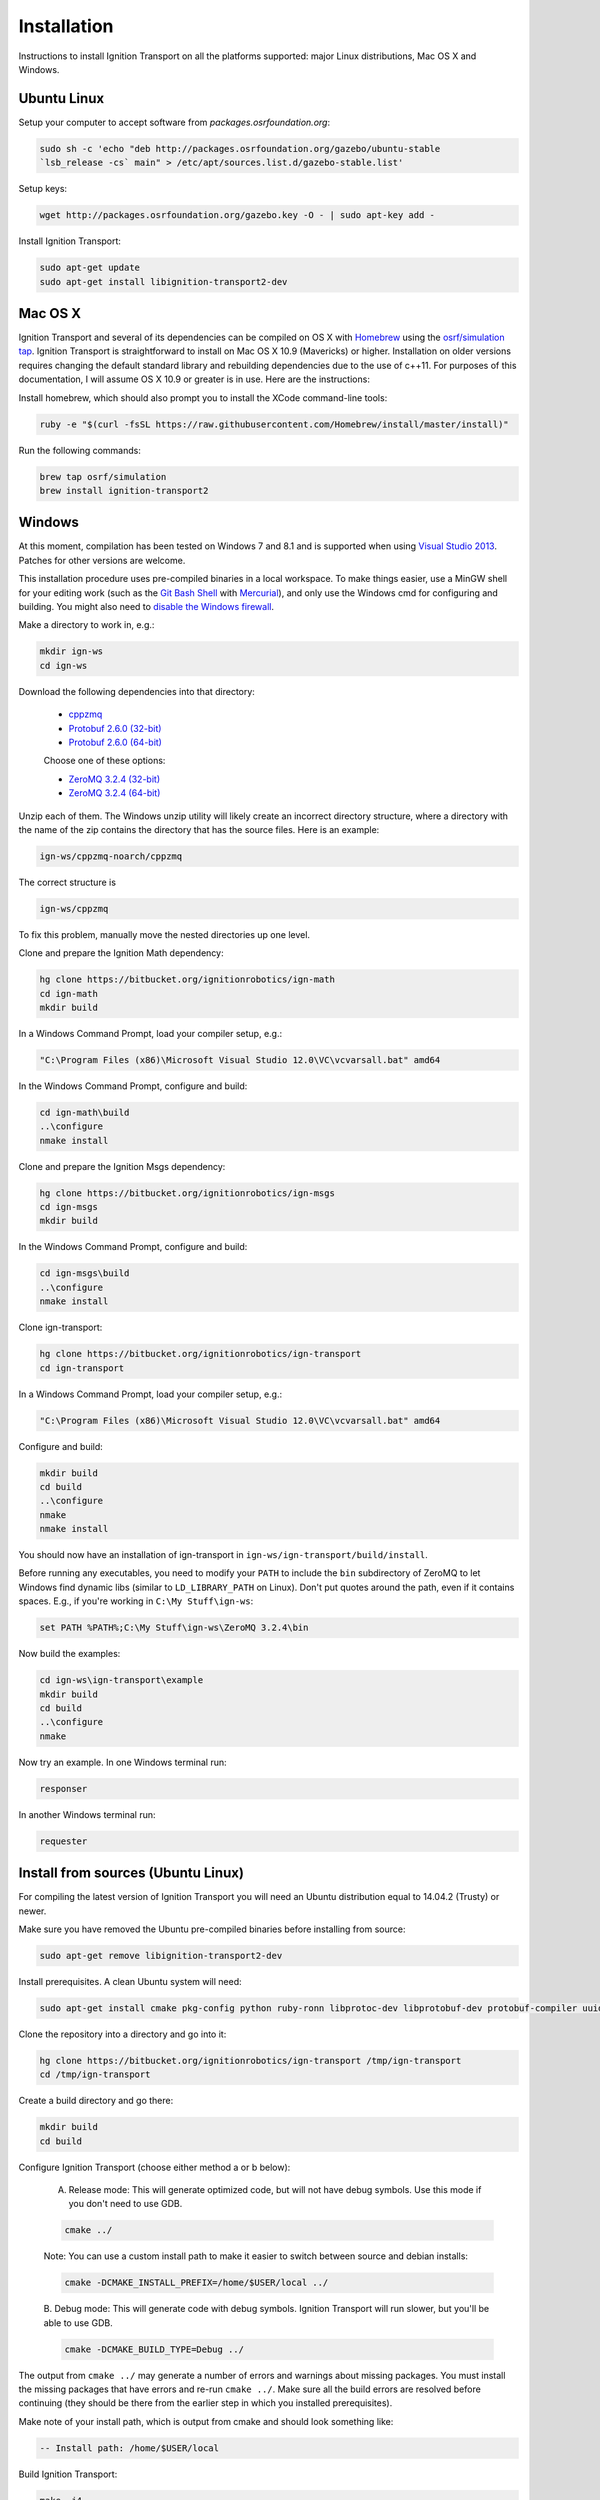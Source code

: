 ============
Installation
============

Instructions to install Ignition Transport on all the platforms supported: major Linux distributions, Mac OS X and Windows.

Ubuntu Linux
============

Setup your computer to accept software from *packages.osrfoundation.org*:

.. code-block:: bash

    sudo sh -c 'echo "deb http://packages.osrfoundation.org/gazebo/ubuntu-stable
    `lsb_release -cs` main" > /etc/apt/sources.list.d/gazebo-stable.list'

Setup keys:

.. code-block:: bash

    wget http://packages.osrfoundation.org/gazebo.key -O - | sudo apt-key add -

Install Ignition Transport:

.. code-block:: bash

    sudo apt-get update
    sudo apt-get install libignition-transport2-dev

Mac OS X
========

Ignition Transport and several of its dependencies can be compiled on OS X with
`Homebrew <http://brew.sh/>`_ using the
`osrf/simulation tap <https://github.com/osrf/homebrew-simulation>`_. Ignition
Transport is straightforward to install on Mac OS X 10.9 (Mavericks) or higher.
Installation on older versions requires changing the default standard library
and rebuilding dependencies due to the use of c++11. For purposes of this
documentation, I will assume OS X 10.9 or greater is in use. Here are the
instructions:

Install homebrew, which should also prompt you to install the XCode command-line tools:

.. code-block:: bash

    ruby -e "$(curl -fsSL https://raw.githubusercontent.com/Homebrew/install/master/install)"

Run the following commands:

.. code-block:: bash

    brew tap osrf/simulation
    brew install ignition-transport2

Windows
=======

At this moment, compilation has been tested on Windows 7 and 8.1 and is
supported when using
`Visual Studio 2013 <https://www.visualstudio.com/downloads/>`_. Patches for
other versions are welcome.

This installation procedure uses pre-compiled binaries in a local workspace. To make things easier, use a MinGW shell for your editing work (such as the
`Git Bash Shell <https://msysgit.github.io/>`_ with
`Mercurial <http://tortoisehg.bitbucket.org/download/index.html>`_), and only
use the Windows cmd for configuring and building. You might also need to
`disable the Windows firewall <http://windows.microsoft.com/en-us/windows/turn-windows-firewall-on-off#turn-windows-firewall-on-off=windows-7>`_.

Make a directory to work in, e.g.:

.. code-block:: bash

    mkdir ign-ws
    cd ign-ws

Download the following dependencies into that directory:

    - `cppzmq <http://packages.osrfoundation.org/win32/deps/cppzmq-noarch.zip>`_
    - `Protobuf 2.6.0 (32-bit) <http://packages.osrfoundation.org/win32/deps/protobuf-2.6.0-win32-vc12.zip>`_
    - `Protobuf 2.6.0 (64-bit) <http://packages.osrfoundation.org/win32/deps/protobuf-2.6.0-win64-vc12.zip>`_

    Choose one of these options:

    - `ZeroMQ 3.2.4 (32-bit) <http://packages.osrfoundation.org/win32/deps/zeromq-3.2.4-x86.zip>`_
    - `ZeroMQ 3.2.4 (64-bit) <http://packages.osrfoundation.org/win32/deps/zeromq-3.2.4-amd64.zip>`_

Unzip each of them. The Windows unzip utility will likely create an incorrect directory structure, where a directory with the name of the zip contains the directory that has the source files. Here is an example:

.. code-block:: bash

    ign-ws/cppzmq-noarch/cppzmq

The correct structure is

.. code-block:: bash

        ign-ws/cppzmq

To fix this problem, manually move the nested directories up one level.


Clone and prepare the Ignition Math dependency:

.. code-block:: bash

        hg clone https://bitbucket.org/ignitionrobotics/ign-math
        cd ign-math
        mkdir build

In a Windows Command Prompt, load your compiler setup, e.g.:

.. code-block:: bash

        "C:\Program Files (x86)\Microsoft Visual Studio 12.0\VC\vcvarsall.bat" amd64

In the Windows Command Prompt, configure and build:

.. code-block:: bash

        cd ign-math\build
        ..\configure
        nmake install

Clone and prepare the Ignition Msgs dependency:

.. code-block:: bash

        hg clone https://bitbucket.org/ignitionrobotics/ign-msgs
        cd ign-msgs
        mkdir build

In the Windows Command Prompt, configure and build:

.. code-block:: bash

        cd ign-msgs\build
        ..\configure
        nmake install

Clone ign-transport:

.. code-block:: bash

        hg clone https://bitbucket.org/ignitionrobotics/ign-transport
        cd ign-transport

In a Windows Command Prompt, load your compiler setup, e.g.:

.. code-block:: bash

        "C:\Program Files (x86)\Microsoft Visual Studio 12.0\VC\vcvarsall.bat" amd64

Configure and build:


.. code-block:: bash

        mkdir build
        cd build
        ..\configure
        nmake
        nmake install

You should now have an installation of ign-transport in ``ign-ws/ign-transport/build/install``.

Before running any executables, you need to modify your ``PATH`` to include the ``bin`` subdirectory of ZeroMQ to let Windows find dynamic libs (similar to ``LD_LIBRARY_PATH`` on Linux). Don't put quotes around the path, even if it contains spaces.  E.g., if you're working in ``C:\My Stuff\ign-ws``:

.. code-block:: bash

        set PATH %PATH%;C:\My Stuff\ign-ws\ZeroMQ 3.2.4\bin

Now build the examples:

.. code-block:: bash

        cd ign-ws\ign-transport\example
        mkdir build
        cd build
        ..\configure
        nmake

Now try an example. In one Windows terminal run:

.. code-block:: bash

        responser

In another Windows terminal run:

.. code-block:: bash

        requester


Install from sources (Ubuntu Linux)
=======

For compiling the latest version of Ignition Transport you will need an Ubuntu
distribution equal to 14.04.2 (Trusty) or newer.

Make sure you have removed the Ubuntu pre-compiled binaries before installing
from source:

.. code-block:: bash

        sudo apt-get remove libignition-transport2-dev

Install prerequisites. A clean Ubuntu system will need:

.. code-block:: bash

        sudo apt-get install cmake pkg-config python ruby-ronn libprotoc-dev libprotobuf-dev protobuf-compiler uuid-dev libzmq3-dev libignition-msgs-dev

Clone the repository into a directory and go into it:

.. code-block:: bash

        hg clone https://bitbucket.org/ignitionrobotics/ign-transport /tmp/ign-transport
        cd /tmp/ign-transport

Create a build directory and go there:

.. code-block:: bash

        mkdir build
        cd build

Configure Ignition Transport (choose either method a or b below):

  A. Release mode: This will generate optimized code, but will not have debug   symbols. Use this mode if you don't need to use GDB.

  .. code-block:: bash

          cmake ../

  Note: You can use a custom install path to make it easier to switch between source   and debian installs:

  .. code-block:: bash

          cmake -DCMAKE_INSTALL_PREFIX=/home/$USER/local ../

  B. Debug mode: This will generate code with debug symbols. Ignition Transport
  will run slower, but you'll be able to use GDB.

  .. code-block:: bash

          cmake -DCMAKE_BUILD_TYPE=Debug ../

The output from ``cmake ../`` may generate a number of errors and warnings about
missing packages. You must install the missing packages that have errors and
re-run ``cmake ../``. Make sure all the build errors are resolved before
continuing (they should be there from the earlier step in which you installed
prerequisites).

Make note of your install path, which is output from cmake and should look something like:

.. code-block:: bash

        -- Install path: /home/$USER/local

Build Ignition Transport:

.. code-block:: bash

        make -j4

Install Ignition Transport:

.. code-block:: bash

        sudo make install

If you decide to install gazebo in a local directory you'll need to modify your
``LD_LIBRARY_PATH``:

.. code-block:: bash

        echo "export LD_LIBRARY_PATH=<install_path>/local/lib:$LD_LIBRARY_PATH" >> ~/.bashrc

Uninstalling Source-based Install
---------------------------------

If you need to uninstall Ignition Transport or switch back to a debian-based
install when you currently have installed the library from source, navigate to
your source code directory's build folders and run ``make uninstall``:

.. code-block:: bash

        cd /tmp/ign-transport/build
        sudo make uninstall

